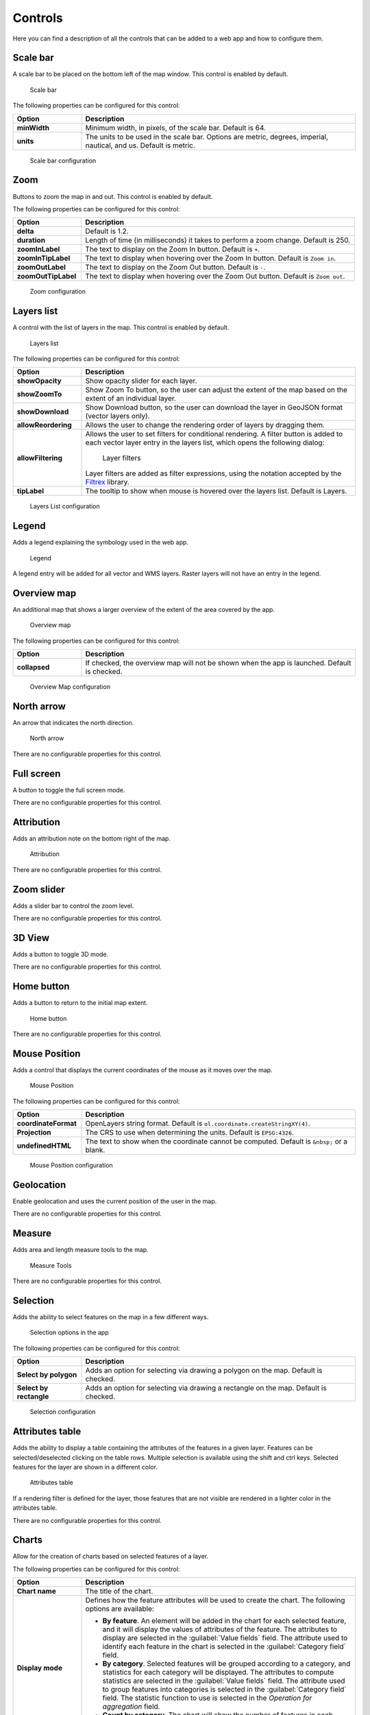 .. _qgis.webappbuilder.controls:

Controls
========

Here you can find a description of all the controls that can be added to a web app and how to configure them.

Scale bar
---------

A scale bar to be placed on the bottom left of the map window. This control is enabled by default.

.. figure:: img/scalebar.png

   Scale bar

The following properties can be configured for this control:

.. list-table::
   :header-rows: 1
   :stub-columns: 1
   :widths: 20 80
   :class: non-responsive

   * - Option
     - Description
   * - minWidth
     - Minimum width, in pixels, of the scale bar. Default is 64.
   * - units
     - The units to be used in the scale bar. Options are metric, degrees, imperial, nautical, and us. Default is metric.

.. figure:: img/scalebar_configure.png

   Scale bar configuration


Zoom
----

Buttons to zoom the map in and out. This control is enabled by default.

.. todo:: ADD FIGURE

The following properties can be configured for this control:

.. list-table::
   :header-rows: 1
   :stub-columns: 1
   :widths: 20 80
   :class: non-responsive

   * - Option
     - Description
   * - delta
     - Default is 1.2.
   * - duration
     - Length of time (in milliseconds) it takes to perform a zoom change. Default is 250.
   * - zoomInLabel
     - The text to display on the Zoom In button. Default is ``+``.
   * - zoomInTipLabel
     - The text to display when hovering over the Zoom In button. Default is ``Zoom in``.
   * - zoomOutLabel
     - The text to display on the Zoom Out button. Default is ``-``.
   * - zoomOutTipLabel
     - The text to display when hovering over the Zoom Out button. Default is ``Zoom out``.

.. figure:: img/zoom_configure.png

   Zoom configuration


Layers list
-----------

A control with the list of layers in the map. This control is enabled by default.

.. figure:: img/layerslist.png

   Layers list

The following properties can be configured for this control:

.. list-table::
   :header-rows: 1
   :stub-columns: 1
   :widths: 20 80
   :class: non-responsive

   * - Option
     - Description
   * - showOpacity
     - Show opacity slider for each layer.
   * - showZoomTo
     - Show Zoom To button, so the user can adjust the extent of the map based on the extent of an individual layer.
   * - showDownload
     - Show Download button, so the user can download the layer in GeoJSON format (vector layers only).
   * - allowReordering
     - Allows the user to change the rendering order of layers by dragging them.   
   * - allowFiltering
     - Allows the user to set filters for conditional rendering. A filter button is added to each vector layer entry in the layers list, which opens the following dialog:

       .. figure:: img/layerfilters.png

         Layer filters

       Layer filters are added as filter expressions, using the notation accepted by the `Filtrex <https://github.com/joewalnes/filtrex#expressions>`_ library.

   * - tipLabel
     - The tooltip to show when mouse is hovered over the layers list. Default is Layers.

.. figure:: img/layerslist_configure.png

   Layers List configuration

Legend
-------

Adds a legend explaining the symbology used in the web app.

.. figure:: img/legend.png

   Legend

A legend entry will be added for all vector and WMS layers. Raster layers will not have an entry in the legend.

Overview map
------------

An additional map that shows a larger overview of the extent of the area covered by the app.

.. figure:: img/overviewmap.png

   Overview map

The following properties can be configured for this control:

.. list-table::
   :header-rows: 1
   :stub-columns: 1
   :widths: 20 80
   :class: non-responsive

   * - Option
     - Description
   * - collapsed
     - If checked, the overview map will not be shown when the app is launched. Default is checked.

.. figure:: img/overview_configure.png

   Overview Map configuration

North arrow
-----------

An arrow that indicates the north direction.

.. figure:: img/northarrow.png

   North arrow

There are no configurable properties for this control.

Full screen
-----------

A button to toggle the full screen mode.

.. todo:: ADD FIGURE

There are no configurable properties for this control.

Attribution
-----------

Adds an attribution note on the bottom right of the map.

.. figure:: img/attribution.png

   Attribution

There are no configurable properties for this control.

Zoom slider
-----------

Adds a slider bar to control the zoom level.

.. todo:: ADD FIGURE

There are no configurable properties for this control.

3D View
-------

Adds a button to toggle 3D mode. 

.. todo:: MORE DETAILS

.. todo:: ADD FIGURE

There are no configurable properties for this control.

Home button
-----------

Adds a button to return to the initial map extent.

.. figure:: img/homebutton.png

   Home button

There are no configurable properties for this control.

Mouse Position
--------------

Adds a control that displays the current coordinates of the mouse as it moves over the map.

.. figure:: img/mouseposition.png

   Mouse Position

The following properties can be configured for this control:

.. list-table::
   :header-rows: 1
   :stub-columns: 1
   :widths: 20 80
   :class: non-responsive

   * - Option
     - Description
   * - coordinateFormat
     - OpenLayers string format. Default is ``ol.coordinate.createStringXY(4)``.
   * - Projection
     - The CRS to use when determining the units. Default is ``EPSG:4326``. 
   * - undefinedHTML
     - The text to show when the coordinate cannot be computed. Default is ``&nbsp;`` or a blank.

.. figure:: img/mouseposition_configure.png

   Mouse Position configuration

Geolocation
-----------

Enable geolocation and uses the current position of the user in the map.

.. todo:: MORE DETAILS

.. todo:: ADD FIGURE

There are no configurable properties for this control.

Measure
-------

Adds area and length measure tools to the map.

.. figure:: img/measuretools.png

   Measure Tools

There are no configurable properties for this control.

Selection
---------

Adds the ability to select features on the map in a few different ways.

.. todo:: MORE DETAILS

.. figure:: img/selection.png

   Selection options in the app

The following properties can be configured for this control:

.. list-table::
   :header-rows: 1
   :stub-columns: 1
   :widths: 20 80
   :class: non-responsive

   * - Option
     - Description
   * - Select by polygon
     - Adds an option for selecting via drawing a polygon on the map. Default is checked.
   * - Select by rectangle
     - Adds an option for selecting via drawing a rectangle on the map. Default is checked.

.. figure:: img/selection_configure.png

   Selection configuration

Attributes table
----------------

Adds the ability to display a table containing the attributes of the features in a given layer. Features can be selected/deselected clicking on the table rows. Multiple selection is available using the shift and ctrl keys. Selected features for the layer are shown in a different color.

.. figure:: img/attributestable.png

   Attributes table

If a rendering filter is defined for the layer, those features that are not visible are rendered in a lighter color in the attributes table.

There are no configurable properties for this control.

Charts
------

Allow for the creation of charts based on selected features of a layer.

.. todo:: ADD FIGURE

The following properties can be configured for this control:

.. list-table::
   :header-rows: 1
   :stub-columns: 1
   :widths: 20 80
   :class: non-responsive

   * - Option
     - Description
   * - Chart name
     - The title of the chart.
   * - Display mode
     - Defines how the feature attributes will be used to create the chart. The following options are available:

       * **By feature**. An element will be added in the chart for each selected feature, and it will display the values of attributes of the feature. The attributes to display are selected in the :guilabel:`Value fields` field. The attribute used to identify each feature in the chart is selected in the :guilabel:`Category field` field. 
       * **By category**. Selected features will be grouped according to a category, and statistics for each category will be displayed. The attributes to compute statistics are selected in the :guilabel:`Value fields` field. The attribute used to group features into categories is selected in the :guilabel:`Category field` field. The statistic function to use is selected in the *Operation for aggregation* field.
       * **Count by category**. The chart will show the number of features in each category. The attribute used to group features into categories is selected in the :guilabel:`Category field` field.

   * - Layer
     - The layer from which to choose features.
   * - Layer field
     - The layer to use for the chart.
   * - Category field
     - The attribute to use for the chart.
   * - Add/Modify
     - After all the other fields have been populated, this button will add the info to the chart, visible in the right side of the dialog.  
   * - Remove
     - Will remove given info from the chart.

.. figure:: img/charttool_configure.png

   Chart Tool configuration

Geocoding
---------

Adds geocoding functionality to locate geographic places by name.

.. figure:: img/geocoding.png

   Geocoding tool

There are no configurable properties for this control.

Query
-----

Adds query tools to perform selections in layers. Queries are expressed using the notation accepted by the `Filtrex <https://github.com/joewalnes/filtrex#expressions>`_ library.

.. figure:: img/query.png

   Query tool

There are no configurable properties for this control.

Bookmarks
---------

Adds the ability to create and retrieve spatial bookmarks. A spatial bookmark consists of a name, an extent and a description.

When this tool is enabled, a :guilabel:`Bookmarks` entry will be created in the app.

.. todo:: ADD FIGURE

.. todo:: ADD CON FIGURE AND DESCRIPTION

There are two options for defining bookmarks:

* Using QGIS bookmarks. Click :guilabel:`Add from QGIS bookmarks` and in the dialog that will appear, select the bookmarks to use from the ones currently stored in the QGIS database. Since those bookmarks do not contain a description, but just name and extent, you should define the description manually, typing it in the :guilabel:`Description` box for each bookmark.

* Using a vector layer. A new bookmark will be added for each feature in the layer, using the bounding box of the feature geometry as the bookmark extent. The name and description of each bookmark will be taken from two attributes in the layer.

The :guilabel:`Configuration tab` controls how the bookmarks will be displayed. If the :guilabel:`Show as story panel` box is checked, a narrative map will be created, and a panel to browse across bookmarks will be added to the web app. Otherwise, bookmarks will be shown as menu entries in the navigation bar, under a :guilabel:`Bookmarks` menu.

.. _qgis.webappbuilder.controls.timeline:

Timeline
--------

Adds a slider to the map that can be used to select a given date, and modifies the visibility of layers and features depending on their timestamp and the current time.

.. figure:: img/timeline.png

   Timeline slider

Clicking on the play button will cause the slider to advance automatically. The behaviour of the auto-play mode can be modified using the available options for this control:

* :guilabel:`numInterval`. The number of intervals into which the full range of the slider is divided
* :guilabel:`interval`. The time, in milliseconds, to wait in each position of the slider. Positions are defined by dividing the slider range by the number of intervals defined in the above parameter

About panel
-----------

Adds a button which toggles a translucent text panel over the map, usually describing the app.

.. figure:: img/aboutpanel.png

   About panel

The following properties can be configured for this control:

.. list-table::
   :header-rows: 1
   :stub-columns: 1
   :widths: 20 80
   :class: non-responsive

   * - Option
     - Description
   * - content
     - The content of the panel. Accepts HTML formatted text. Click :guilabel:`Edit` to open a text editor.
   * - isClosable
     - When enabled, the user can close the panel.
   * - showNavBarLink
     - When enabled, adds a link in the navigation bar to reopen the panel if it is closed.

.. figure:: img/aboutpanel_configure.png

   About panel configuration  

Export as image
---------------

Adds an option to export the current map view to an image file.

.. todo:: ADD FIGURE

There are no configurable properties for this control.

Links
-----

Adds links to external sites to the navigation bar. Each link is defined with a name (shown in the navigation bar) and a URL.

.. todo:: ADD FIGURE

The following properties can be configured for this control:

.. list-table::
   :header-rows: 1
   :stub-columns: 1
   :widths: 20 80
   :class: non-responsive

   * - Option
     - Description
   * - Add link
     - Adds a new link
   * - Remove link
     - Removes a link from the list

.. figure:: img/links_configure.png

   Links configuration


Help
----

Adds a link on the menubar to a help page.

.. todo:: ADD FIGURE

There are no configurable properties for this control.

Add layer
-----------

Adds a menu entry that can be used by the web app user to add a layer to the map. Only vector layers can be added. Supported formats for layers are GeoJSON, GPX and KML.

There are no configurable properties for this control.

Print
------

Adds printing capabilities to the web app.

Printing layouts are designed using the QGIS Print Composer. The Web App Builder will take the exisiting print compositions from the current project, and make them available to users of the web app. The web app will generate maps in PDF format using the layout designs created in QGIS, and allowing the user to configure certain parameters, such as the extent of the map of the content of text labels.

Most elements are supported, including legend, arrow, shape, label and scalebar. If any of the print compsitions in the current project contains an element that it is not supported (such as, for instance, an attributes table), a warning will be shown before the web app is created.